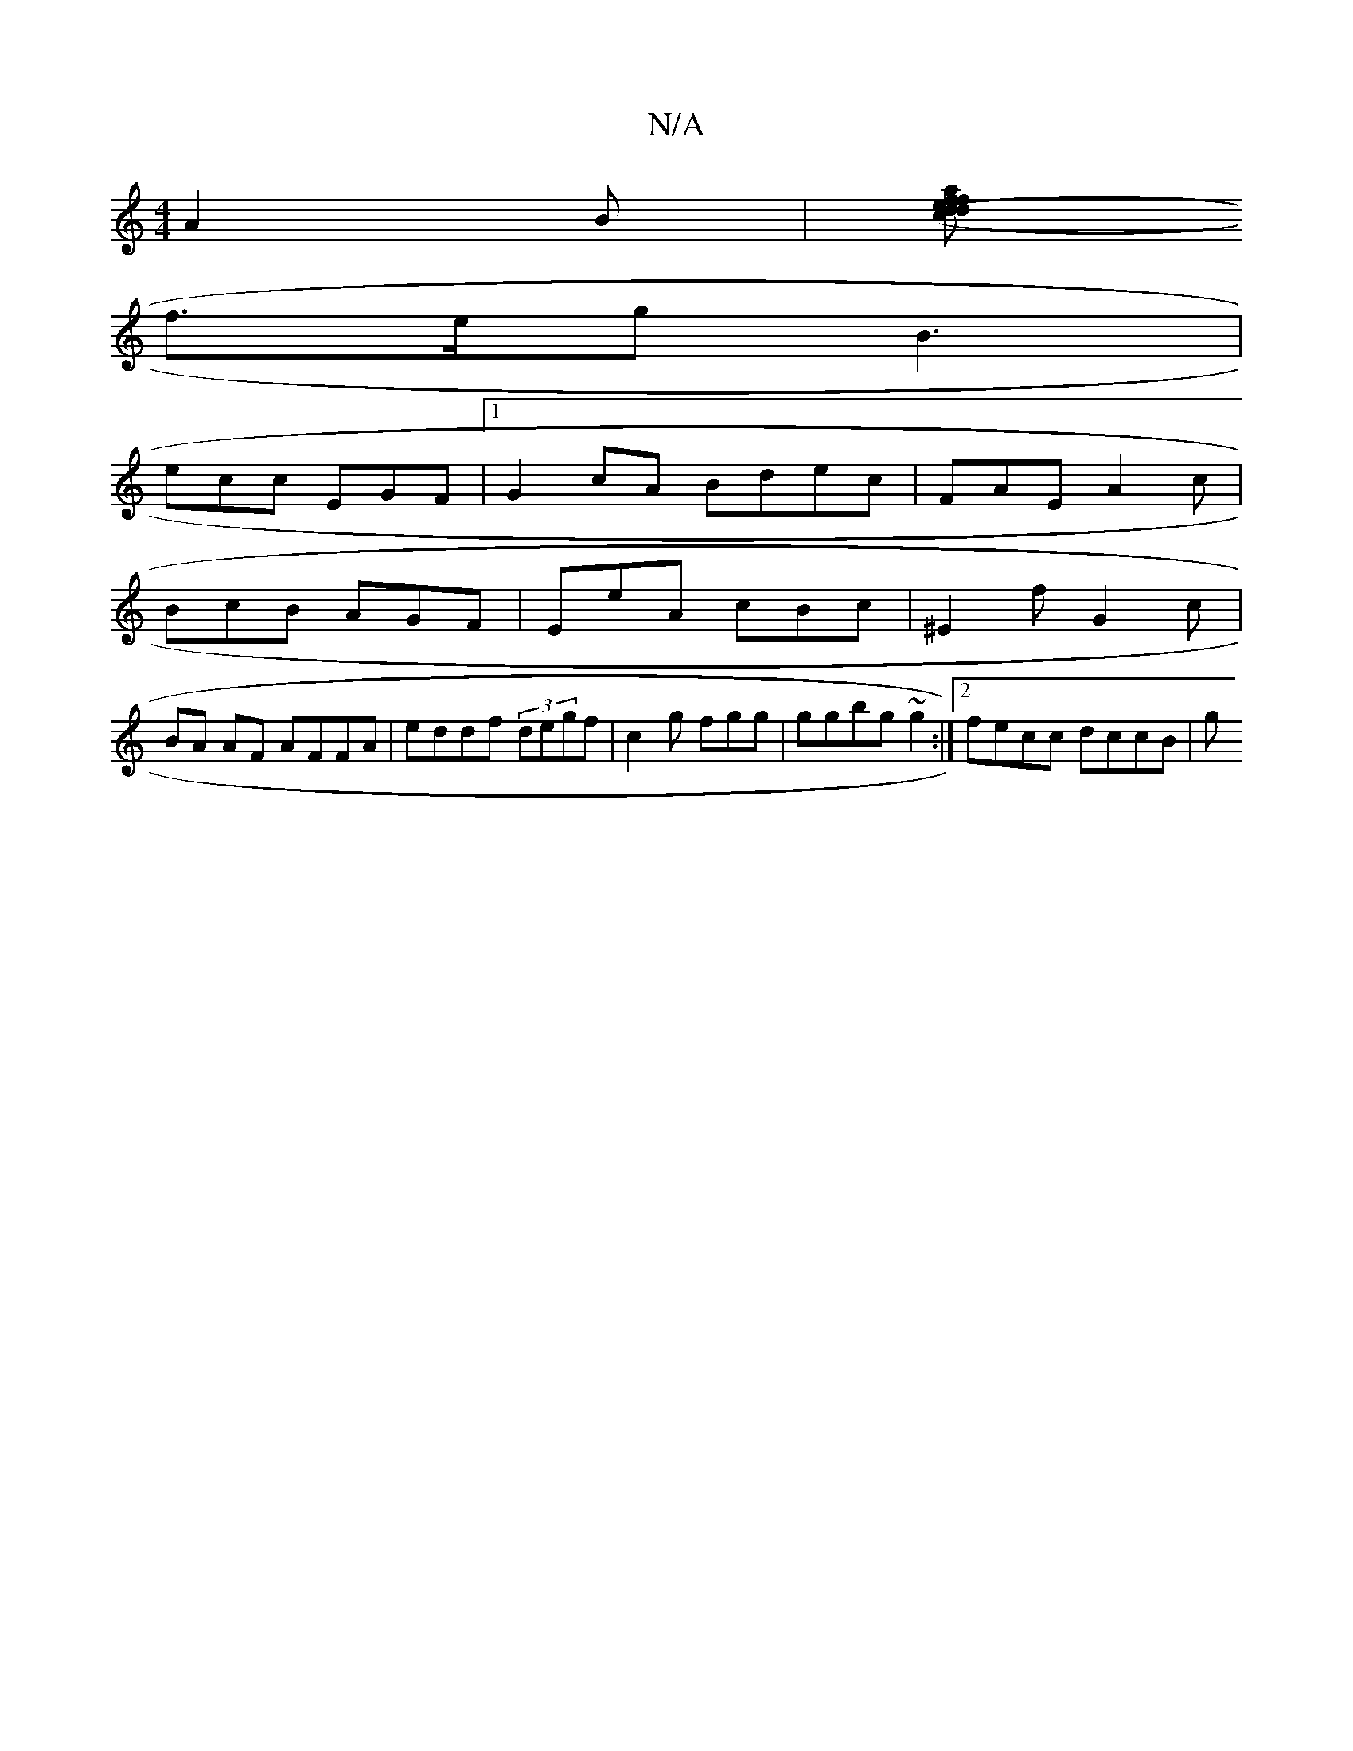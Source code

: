 X:1
T:N/A
M:4/4
R:N/A
K:Cmajor
 A2 B |[de fafd | (3(cA)e d3/cB|ffa fdc|Bfg fag|fe^d | dBd fag |
f>eg B3 |
ecc EGF |1 G2 cA Bdec|FAE A2c|
BcB AGF | EeA cBc | ^E2 f G2 c |
BA AF AFFA | eddf (3degf | c2g fgg | ggbg ~g2 :|2 fecc dccB|g